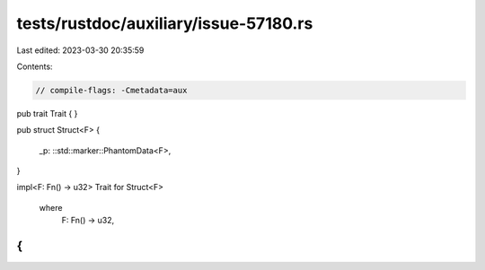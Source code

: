 tests/rustdoc/auxiliary/issue-57180.rs
======================================

Last edited: 2023-03-30 20:35:59

Contents:

.. code-block:: rs

    // compile-flags: -Cmetadata=aux

pub trait Trait {
}

pub struct Struct<F>
{
    _p: ::std::marker::PhantomData<F>,
}

impl<F: Fn() -> u32>
Trait for Struct<F>
    where
        F: Fn() -> u32,
{
}


